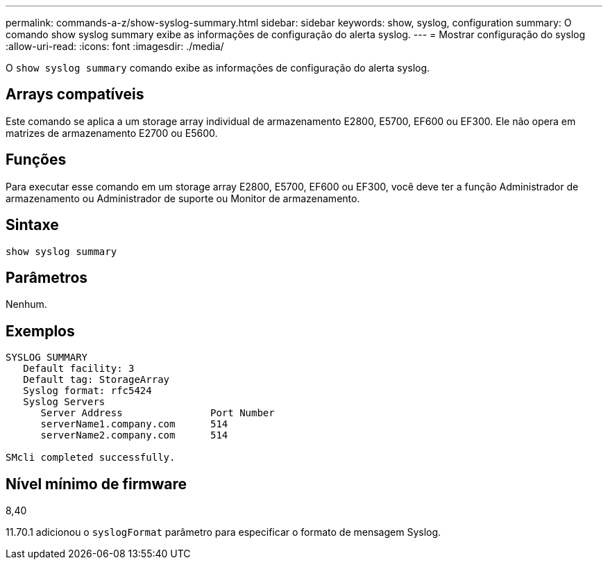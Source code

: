 ---
permalink: commands-a-z/show-syslog-summary.html 
sidebar: sidebar 
keywords: show, syslog, configuration 
summary: O comando show syslog summary exibe as informações de configuração do alerta syslog. 
---
= Mostrar configuração do syslog
:allow-uri-read: 
:icons: font
:imagesdir: ./media/


[role="lead"]
O `show syslog summary` comando exibe as informações de configuração do alerta syslog.



== Arrays compatíveis

Este comando se aplica a um storage array individual de armazenamento E2800, E5700, EF600 ou EF300. Ele não opera em matrizes de armazenamento E2700 ou E5600.



== Funções

Para executar esse comando em um storage array E2800, E5700, EF600 ou EF300, você deve ter a função Administrador de armazenamento ou Administrador de suporte ou Monitor de armazenamento.



== Sintaxe

[listing]
----
show syslog summary
----


== Parâmetros

Nenhum.



== Exemplos

[listing]
----

SYSLOG SUMMARY
   Default facility: 3
   Default tag: StorageArray
   Syslog format: rfc5424
   Syslog Servers
      Server Address               Port Number
      serverName1.company.com      514
      serverName2.company.com      514

SMcli completed successfully.
----


== Nível mínimo de firmware

8,40

11.70.1 adicionou o `syslogFormat` parâmetro para especificar o formato de mensagem Syslog.
